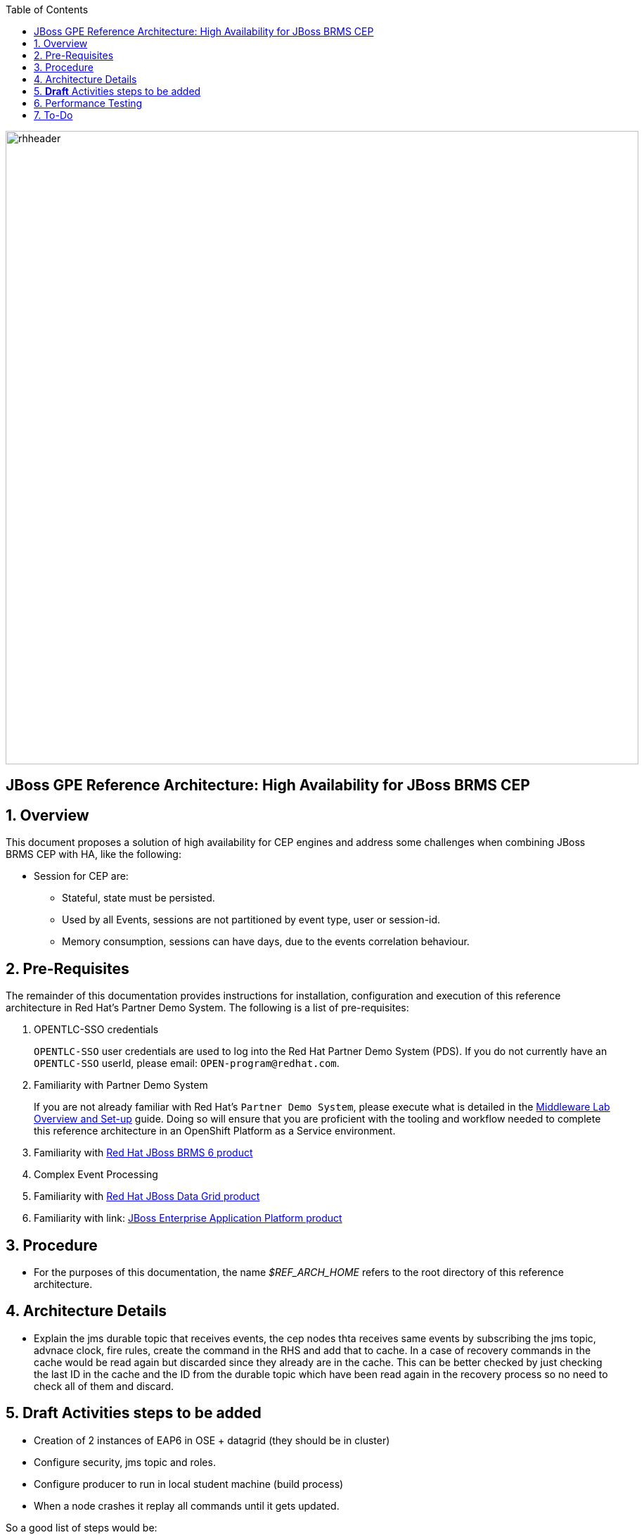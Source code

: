 :data-uri:
:toc2:
:rhtlink: link:https://www.redhat.com[Red Hat]
:mwlaboverviewsetup: link:http://people.redhat.com/jbride/labsCommon/setup.html[Middleware Lab Overview and Set-up]
:brmsproduct: link:https://access.redhat.com/documentation/en-US/Red_Hat_JBoss_BRMS/[Red Hat JBoss BRMS 6 product]
:datagridproduct: link:https://access.redhat.com/documentation/en-US/Red_Hat_JBoss_Data_Grid/[Red Hat JBoss Data Grid product]
:eapproduct: link: https://access.redhat.com/documentation/en-US/JBoss_Enterprise_Application_Platform/[JBoss Enterprise Application Platform product]

image::images/rhheader.png[width=900]

:numbered!:
[abstract]
== JBoss GPE Reference Architecture:  High Availability for JBoss BRMS CEP

:numbered:

== Overview
This document proposes a solution of high availability for CEP engines and address some challenges when combining JBoss BRMS CEP with HA, like the following:

* Session for CEP are:
** Stateful, state must be persisted.
** Used by all Events, sessions are not partitioned by event type, user or session-id.
** Memory consumption, sessions can have days, due to the events correlation behaviour.


== Pre-Requisites

The remainder of this documentation provides instructions for installation, configuration and execution of this reference architecture in Red Hat's Partner Demo System.
The following is a list of pre-requisites:

. OPENTLC-SSO credentials
+
`OPENTLC-SSO` user credentials are used to log into the Red Hat Partner Demo System (PDS).
If you do not currently have an `OPENTLC-SSO` userId, please email: `OPEN-program@redhat.com`.

. Familiarity with Partner Demo System
+
If you are not already familiar with Red Hat's `Partner Demo System`, please execute what is detailed in the {mwlaboverviewsetup} guide.
Doing so will ensure that you are proficient with the tooling and workflow needed to complete this reference architecture in an OpenShift Platform as a Service environment.

. Familiarity with {brmsproduct}
. Complex Event Processing
. Familiarity with {datagridproduct}
. Familiarity with {eapproduct}

== Procedure
* For the purposes of this documentation, the name _$REF_ARCH_HOME_ refers to the root directory of this reference architecture.

== Architecture Details

* Explain the jms durable topic that receives events, the cep nodes thta receives same events by subscribing the jms topic, advnace clock, fire rules, create the command in the RHS and add that to cache. In a case of recovery commands in the cache would be read again but discarded since they already are in the cache. This can be better checked by just checking the last ID in the cache and the ID from the durable topic which have been read again in the recovery process so no need to check all of them and discard.

== *Draft* Activities steps to be added 

* Creation of 2 instances of EAP6 in OSE + datagrid (they should be in cluster)
* Configure security, jms topic and roles.
* Configure producer to run in local student machine (build process)
* When a node crashes it replay all commands until it gets updated.

So a good list of steps would be: 

* Overview
* Provision EAP instances
* EAP verification
* Configuration and Execution
** Local: Clone this reference architecture
** Local: Build the Reference Architecture
** Deploy the CEP application
** Configure datagrid (check the avaiability of cluster between gears)
** Configure HornetQ subsystem
* Test Details


== Performance Testing
* JMeter is used to drive testing of the reference architecture.
* You do not need to download a seperate JMeter binary nor source distribution
* Instead, JMeter will be downloaded, installed and appropriately configured as part of the configuration found in $REF_ARCH_HOME/loadtest
* jmeter maven plugin
** Notice use of the com.lazerycode.jmeter:jmeter-maven-plugin in _$REF_ARCH_HOME/loadtest/pom.xml_ 
** This maven plugin downloads, installs and appropriately configures JMeter
** This maven plugin is also used to drive test scenarios
* ref_arch.jmx
** A sample default jmeter load test definition file is included in: $REF_ARCH_HOME/loadtest/src/test/jmeter/ref_arch.jmx
** This jmeter load test definition file can be viewed and manipulated via the JMeter GUI by:
*** cd $REF_ARCH_HOME/loadtest
** Notice that the default, OOB configuration is to spawn a single client that invokes a single test case
** ./jmeter_gui.sh
* Java Sampler
** Also included is an example Java _Sampler_ at:  $REF_ARCH_HOME/loadtest/src/test/java/com/redhat/gpe/refarch/ref_arch_template/loadtest/ExampleJMeterClient.java
** The use of a JMeter _sampler_ class is optional
** cd $REF_ARCH_HOME/loadtest
** mvn clean verify

== To-Do
. resolve this problem
. resolve that problem
=======
